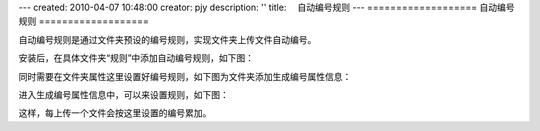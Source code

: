 ---
created: 2010-04-07 10:48:00
creator: pjy
description: ''
title: 　自动编号规则
---
===================
自动编号规则
===================

自动编号规则是通过文件夹预设的编号规则，实现文件夹上传文件自动编号。

安装后，在具体文件夹“规则”中添加自动编号规则，如下图：

.. image:: img/bianhao01.jpg
   :alt: 自动编号规则-分配编号规则

同时需要在文件夹属性这里设置好编号规则，如下图为文件夹添加生成编号属性信息：

.. image:: img/bianhao02.jpg
   :alt: 自动编号规则-设置编号规则

进入生成编号属性信息中，可以来设置规则，如下图：

.. image:: img/bianhao03.jpg
   :alt: 自动编号规则-生成编号

这样，每上传一个文件会按这里设置的编号累加。
